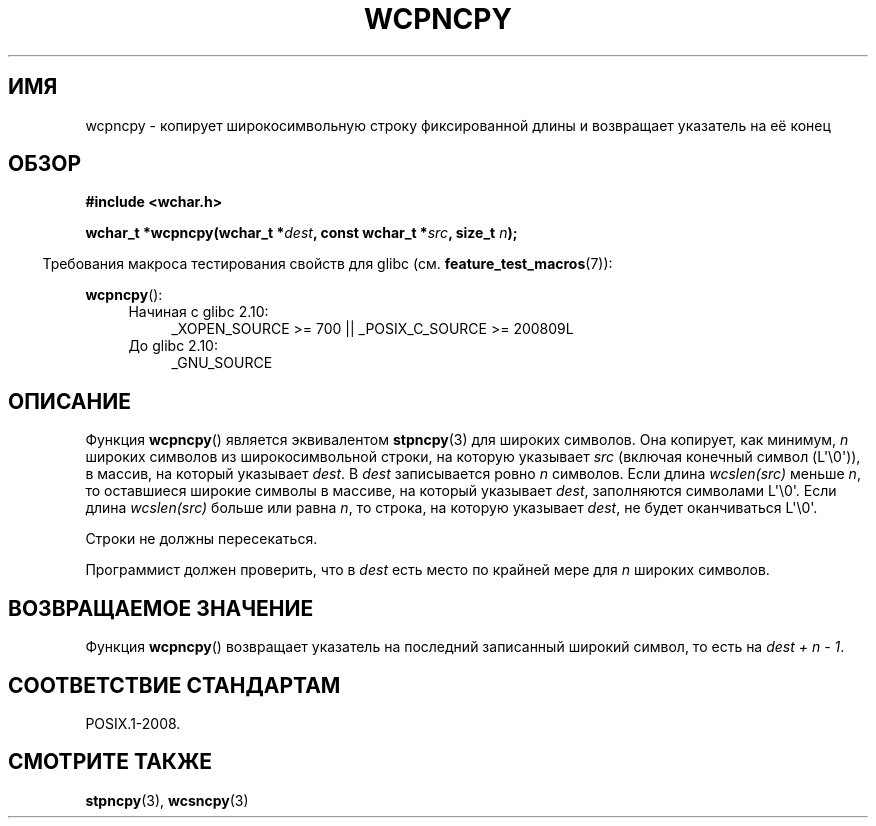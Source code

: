 .\" Copyright (c) Bruno Haible <haible@clisp.cons.org>
.\"
.\" This is free documentation; you can redistribute it and/or
.\" modify it under the terms of the GNU General Public License as
.\" published by the Free Software Foundation; either version 2 of
.\" the License, or (at your option) any later version.
.\"
.\" References consulted:
.\"   GNU glibc-2 source code and manual
.\"   Dinkumware C library reference http://www.dinkumware.com/
.\"   OpenGroup's Single UNIX specification http://www.UNIX-systems.org/online.html
.\"
.\"*******************************************************************
.\"
.\" This file was generated with po4a. Translate the source file.
.\"
.\"*******************************************************************
.TH WCPNCPY 3 2011\-10\-01 GNU "Руководство программиста Linux"
.SH ИМЯ
wcpncpy \- копирует широкосимвольную строку фиксированной длины и возвращает
указатель на её конец
.SH ОБЗОР
.nf
\fB#include <wchar.h>\fP
.sp
\fBwchar_t *wcpncpy(wchar_t *\fP\fIdest\fP\fB, const wchar_t *\fP\fIsrc\fP\fB, size_t \fP\fIn\fP\fB);\fP
.fi
.sp
.in -4n
Требования макроса тестирования свойств для glibc
(см. \fBfeature_test_macros\fP(7)):
.in
.sp
\fBwcpncpy\fP():
.PD 0
.ad l
.RS 4
.TP  4
Начиная с glibc 2.10:
_XOPEN_SOURCE\ >=\ 700 || _POSIX_C_SOURCE\ >=\ 200809L
.TP 
До glibc 2.10:
_GNU_SOURCE
.RE
.ad
.PD
.SH ОПИСАНИЕ
Функция \fBwcpncpy\fP() является эквивалентом \fBstpncpy\fP(3) для широких
символов. Она копирует, как минимум, \fIn\fP широких символов из
широкосимвольной строки, на которую указывает \fIsrc\fP (включая конечный
символ (L\(aq\e0\(aq)), в массив, на который указывает \fIdest\fP. В \fIdest\fP
записывается ровно \fIn\fP символов. Если длина \fIwcslen(src)\fP меньше \fIn\fP, то
оставшиеся широкие символы в массиве, на который указывает \fIdest\fP,
заполняются символами L\(aq\e0\(aq. Если длина \fIwcslen(src)\fP больше или
равна \fIn\fP, то строка, на которую указывает \fIdest\fP, не будет оканчиваться
L\(aq\e0\(aq.
.PP
Строки не должны пересекаться.
.PP
Программист должен проверить, что в \fIdest\fP есть место по крайней мере для
\fIn\fP широких символов.
.SH "ВОЗВРАЩАЕМОЕ ЗНАЧЕНИЕ"
Функция \fBwcpncpy\fP() возвращает указатель на последний записанный широкий
символ, то есть на \fIdest + n \- 1\fP.
.SH "СООТВЕТСТВИЕ СТАНДАРТАМ"
POSIX.1\-2008.
.SH "СМОТРИТЕ ТАКЖЕ"
\fBstpncpy\fP(3), \fBwcsncpy\fP(3)
